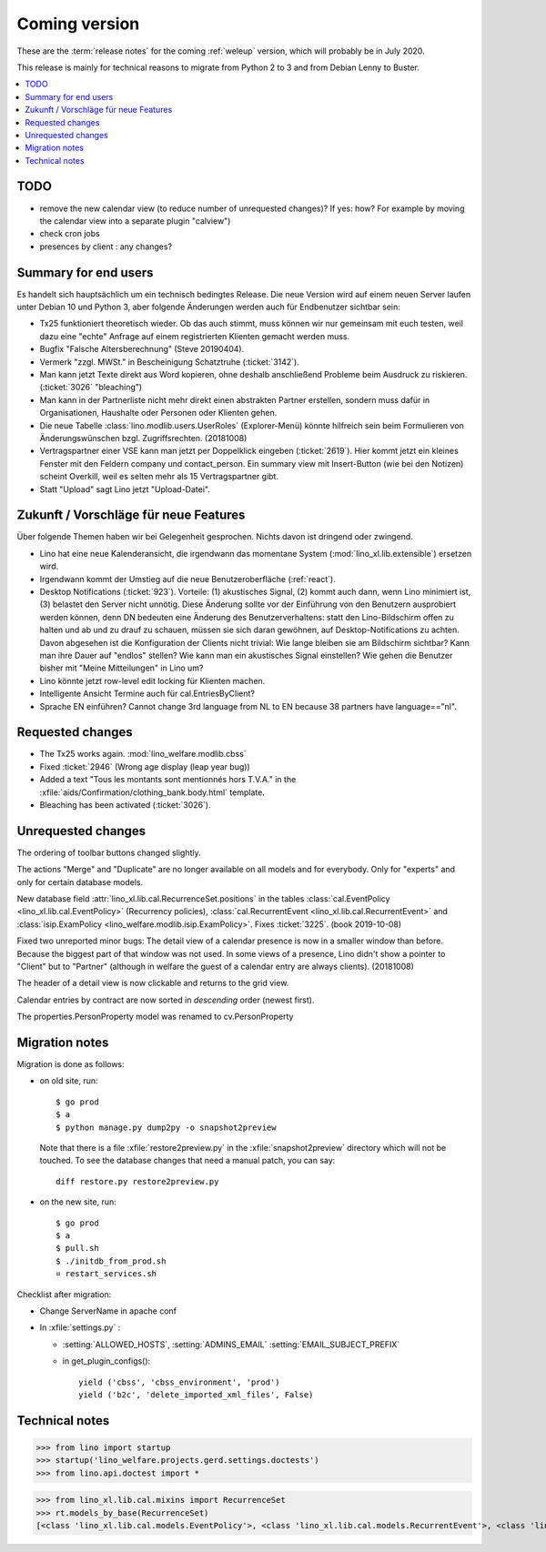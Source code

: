 ==============
Coming version
==============

These are the :term:`release notes` for the coming :ref:`weleup` version, which
will probably be in July 2020.

This release is mainly for technical reasons to migrate from Python 2 to 3 and
from Debian Lenny to Buster.

.. contents::
  :local:

TODO
====

- remove the new calendar view (to reduce number of unrequested changes)? If
  yes: how? For example by moving the calendar view into a separate plugin
  "calview")

- check cron jobs

- presences by client : any changes?


Summary for end users
=====================

Es handelt sich hauptsächlich um ein technisch bedingtes Release.  Die neue
Version wird auf einem neuen Server laufen unter Debian 10 und Python 3, aber
folgende Änderungen werden auch für Endbenutzer sichtbar sein:


- Tx25 funktioniert theoretisch wieder. Ob das auch stimmt, muss können wir nur
  gemeinsam mit euch testen, weil dazu eine "echte" Anfrage auf einem
  registrierten Klienten gemacht werden muss.

- Bugfix "Falsche Altersberechnung" (Steve 20190404).

- Vermerk "zzgl. MWSt." in Bescheinigung Schatztruhe (:ticket:`3142`).

- Man kann jetzt Texte direkt aus Word kopieren, ohne deshalb anschließend
  Probleme beim Ausdruck zu riskieren.
  (:ticket:`3026` "bleaching")

- Man kann in der Partnerliste nicht mehr direkt einen abstrakten Partner
  erstellen, sondern muss dafür in Organisationen, Haushalte oder Personen oder
  Klienten gehen.

- Die neue Tabelle :class:`lino.modlib.users.UserRoles` (Explorer-Menü) könnte
  hilfreich sein beim Formulieren von Änderungswünschen
  bzgl. Zugriffsrechten. (20181008)

- Vertragspartner einer VSE kann man jetzt per Doppelklick eingeben
  (:ticket:`2619`). Hier kommt jetzt ein kleines Fenster mit den Feldern company
  und contact_person. Ein summary view mit Insert-Button (wie bei den Notizen)
  scheint Overkill, weil es selten mehr als 15 Vertragspartner gibt.

- Statt "Upload" sagt Lino jetzt "Upload-Datei".


Zukunft / Vorschläge für neue Features
======================================

Über folgende Themen haben wir bei Gelegenheit gesprochen. Nichts davon ist
dringend oder zwingend.

- Lino hat eine neue Kalenderansicht, die irgendwann das momentane System
  (:mod:`lino_xl.lib.extensible`) ersetzen wird.

- Irgendwann kommt der Umstieg auf die neue Benutzeroberfläche (:ref:`react`).

- Desktop Notifications (:ticket:`923`).  Vorteile: (1) akustisches
  Signal, (2) kommt auch dann, wenn Lino minimiert ist, (3) belastet
  den Server nicht unnötig.
  Diese Änderung sollte vor der Einführung von den Benutzern
  ausprobiert werden können, denn DN bedeuten eine Änderung des
  Benutzerverhaltens: statt den Lino-Bildschirm offen zu halten und ab
  und zu drauf zu schauen, müssen sie sich daran gewöhnen, auf
  Desktop-Notifications zu achten. Davon abgesehen ist die
  Konfiguration der Clients nicht trivial: Wie lange bleiben sie am
  Bildschirm sichtbar? Kann man ihre Dauer auf "endlos" stellen?  Wie
  kann man ein akustisches Signal einstellen? Wie gehen die Benutzer
  bisher mit "Meine Mitteilungen" in Lino um?

- Lino könnte jetzt row-level edit locking für Klienten machen.

- Intelligente Ansicht Termine auch für cal.EntriesByClient?

- Sprache EN einführen? Cannot change 3rd language from NL to EN because 38
  partners have language=="nl".


Requested changes
=================

- The Tx25 works again.  :mod:`lino_welfare.modlib.cbss`

- Fixed :ticket:`2946` (Wrong age display (leap year bug))

- Added a text "Tous les montants sont mentionnés hors T.V.A." in the
  :xfile:`aids/Confirmation/clothing_bank.body.html` template.

- Bleaching has been activated (:ticket:`3026`).

Unrequested changes
===================

The ordering of toolbar buttons changed slightly.

The actions "Merge" and "Duplicate" are no longer available on all models and
for everybody.  Only for "experts" and only for certain database models.

New database field :attr:`lino_xl.lib.cal.RecurrenceSet.positions` in the tables
:class:`cal.EventPolicy <lino_xl.lib.cal.EventPolicy>` (Recurrency policies),
:class:`cal.RecurrentEvent <lino_xl.lib.cal.RecurrentEvent>` and
:class:`isip.ExamPolicy <lino_welfare.modlib.isip.ExamPolicy>`.
Fixes :ticket:`3225`. (book 2019-10-08)

Fixed two unreported minor bugs:  The detail view of a calendar presence is now
in a smaller window than before. Because the biggest part of that window was not
used. In some views of a presence, Lino didn't show a pointer to "Client" but to
"Partner" (although in welfare the guest of a calendar entry are always
clients). (20181008)

The header of a detail view is now clickable and returns to the grid view.

Calendar entries by contract are now sorted in *descending* order (newest first).

The properties.PersonProperty model was renamed to cv.PersonProperty


Migration notes
===============

Migration is done as follows:

- on old site, run::

    $ go prod
    $ a
    $ python manage.py dump2py -o snapshot2preview

  Note that there is a file :xfile:`restore2preview.py` in the
  :xfile:`snapshot2preview` directory which will not be touched. To see the
  database changes that need a manual patch, you can say::

    diff restore.py restore2preview.py



- on the new site, run::

    $ go prod
    $ a
    $ pull.sh
    $ ./initdb_from_prod.sh
    ¤ restart_services.sh

Checklist after migration:

- Change ServerName in apache conf

- In :xfile:`settings.py` :

  - :setting:`ALLOWED_HOSTS`, :setting:`ADMINS_EMAIL`
    :setting:`EMAIL_SUBJECT_PREFIX`

  - in get_plugin_configs()::

        yield ('cbss', 'cbss_environment', 'prod')
        yield ('b2c', 'delete_imported_xml_files', False)


Technical notes
===============

>>> from lino import startup
>>> startup('lino_welfare.projects.gerd.settings.doctests')
>>> from lino.api.doctest import *

>>> from lino_xl.lib.cal.mixins import RecurrenceSet
>>> rt.models_by_base(RecurrenceSet)
[<class 'lino_xl.lib.cal.models.EventPolicy'>, <class 'lino_xl.lib.cal.models.RecurrentEvent'>, <class 'lino_welfare.modlib.isip.models.ExamPolicy'>]
